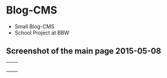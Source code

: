 * Blog-CMS

 - Small Blog-CMS
 - School Project at BBW

** Screenshot of the main page 2015-05-08
[[./info/img/screenshot-state-2015-05-08.png]]


|          |          |
|          |          |
|          |          |
|          |          |
